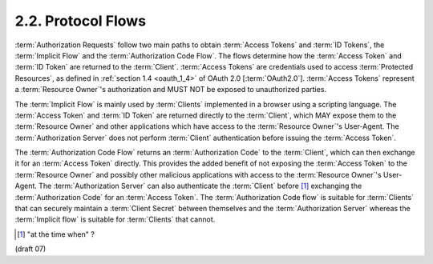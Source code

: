 2.2.  Protocol Flows
---------------------------

:term:`Authorization Requests` follow two main paths to obtain :term:`Access Tokens` and :term:`ID Tokens`, 
the :term:`Implicit Flow` and the :term:`Authorization Code Flow`. 
The flows determine how the :term:`Access Token` and :term:`ID Token` are returned to the :term:`Client`. 
:term:`Access Tokens` are credentials used to access :term:`Protected Resources`, 
as defined in :ref:`section 1.4 <oauth_1_4>`  of OAuth 2.0 [:term:`OAuth2.0`]. 
:term:`Access Tokens` represent a :term:`Resource Owner`'s authorization 
and MUST NOT be exposed to unauthorized parties.

The :term:`Implicit Flow` is mainly used by :term:`Clients` implemented in a browser 
using a scripting language. 
The :term:`Access Token` and :term:`ID Token` are returned directly to the :term:`Client`, 
which MAY expose them to the :term:`Resource Owner` and other applications 
which have access to the :term:`Resource Owner`'s User-Agent. 
The :term:`Authorization Server` does not perform :term:`Client` authentication 
before issuing the :term:`Access Token`.

The :term:`Authorization Code Flow` returns an :term:`Authorization Code` to the :term:`Client`, 
which can then exchange it for an :term:`Access Token` directly. 
This provides the added benefit of not exposing the :term:`Access Token` to the :term:`Resource Owner` 
and possibly other malicious applications with access to the :term:`Resource Owner`'s User-Agent. 
The :term:`Authorization Server` can also authenticate the :term:`Client` 
before [#]_ exchanging the :term:`Authorization Code` for an :term:`Access Token`. 
The :term:`Authorization Code flow` is suitable for :term:`Clients` 
that can securely maintain a :term:`Client Secret` between themselves 
and the :term:`Authorization Server` whereas the :term:`Implicit flow` is suitable for :term:`Clients` that cannot.

.. [#] "at the time when" ?

(draft 07)

